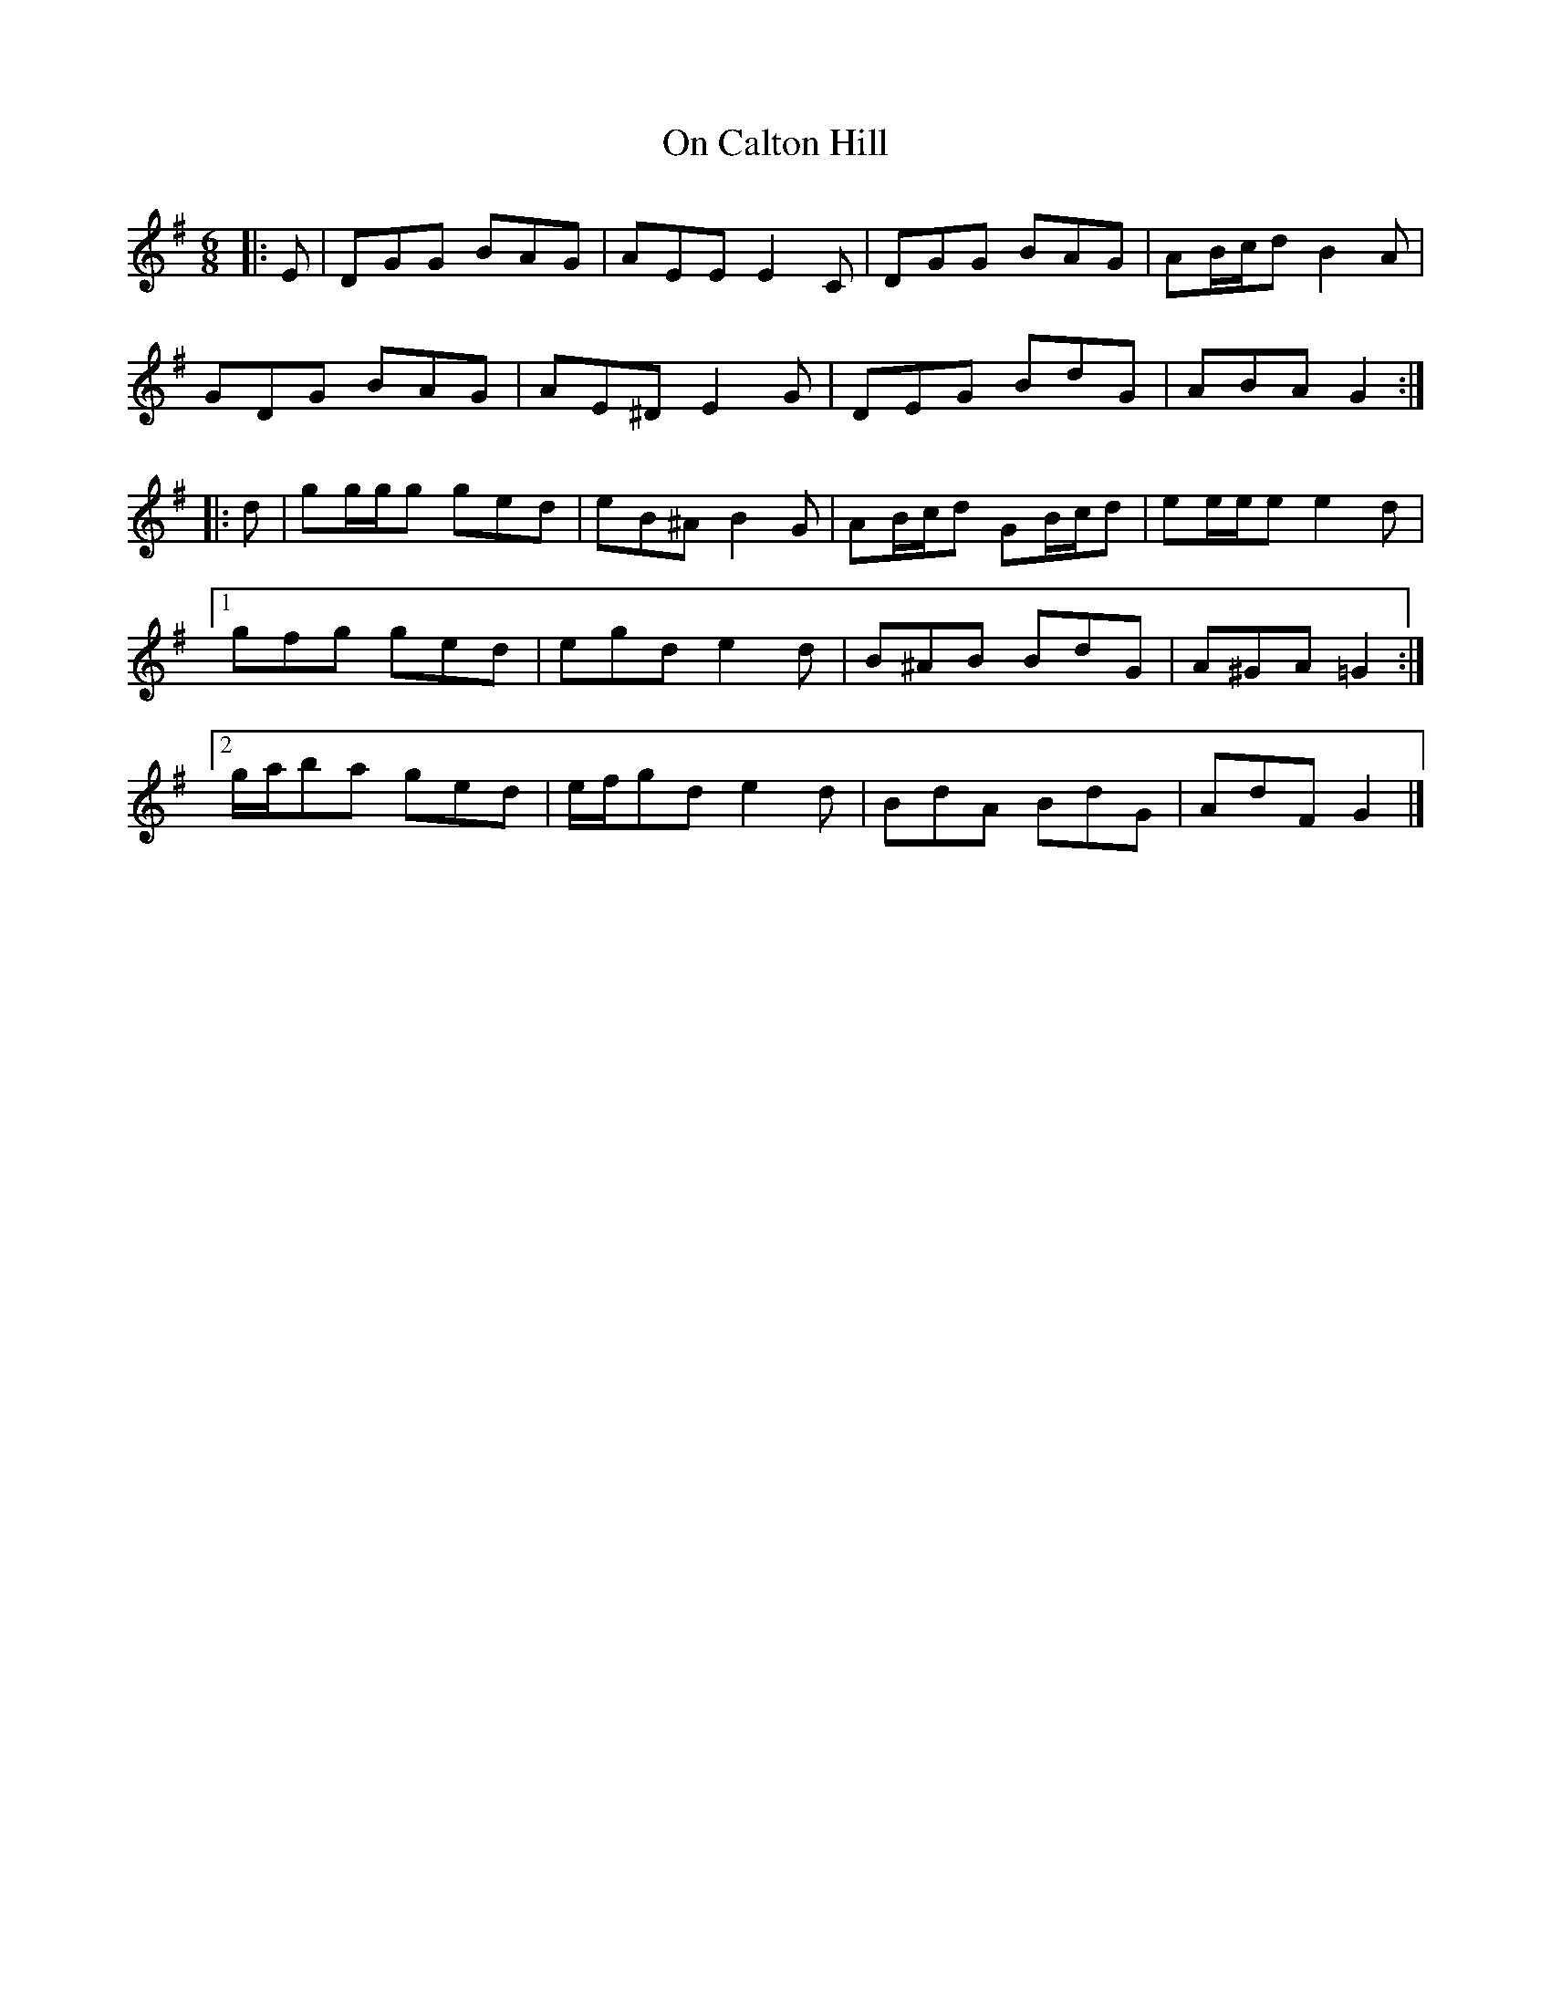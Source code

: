 X: 1
T: On Calton Hill
Z: ceolachan
S: https://thesession.org/tunes/11851#setting11851
R: jig
M: 6/8
L: 1/8
K: Gmaj
|: E | DGG BAG | AEE E2 C | DGG BAG | AB/c/d B2 A |
GDG BAG | AE^D E2 G | DEG BdG | ABA G2 :|
|: d | gg/g/g ged | eB^A B2 G | AB/c/d GB/c/d | ee/e/e e2 d |
[1 gfg ged | egd e2 d | B^AB BdG | A^GA =G2 :|
[2 g/a/ba ged | e/f/gd e2 d | BdA BdG | AdF G2 |]

